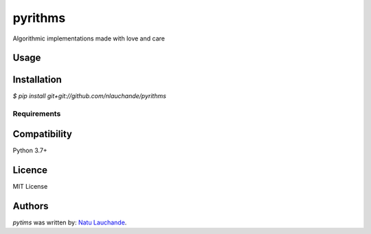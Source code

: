 pyrithms
======

Algorithmic implementations made with love and care

Usage
-----

Installation
------------
`$ pip install git+git://github.com/nlauchande/pyrithms`


Requirements
^^^^^^^^^^^^

Compatibility
-------------
Python 3.7+

Licence
-------
MIT License

Authors
-------

`pytims` was written by:  `Natu Lauchande <nlauchande at google mail>`_.
